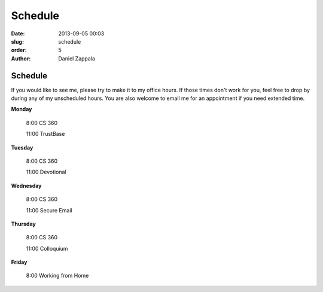 Schedule
##############

:date: 2013-09-05 00:03
:slug: schedule
:order: 5
:author: Daniel Zappala

Schedule
========

If you would like to see me, please try to make it to my office
hours. If those times don't work for you, feel free to drop by during
any of my unscheduled hours. You are also welcome to email me for an
appointment if you need extended time.

.. role:: fw

**Monday**

  :fw:`8:00` CS 360

  :fw:`11:00` TrustBase

**Tuesday**

  :fw:`8:00` CS 360

  :fw:`11:00` Devotional

**Wednesday**

  :fw:`8:00` CS 360

  :fw:`11:00` Secure Email

**Thursday**

  :fw:`8:00` CS 360

  :fw:`11:00` Colloquium

**Friday**

  :fw:`8:00` Working from Home



